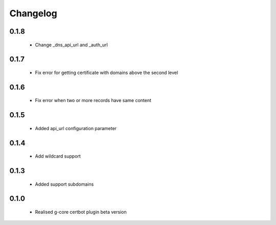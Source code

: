 =================
Changelog
=================

0.1.8
-----------------
    * Change _dns_api_url and _auth_url

0.1.7
-----------------
    * Fix error for getting certificate with domains above the second level

0.1.6
-----------------
    * Fix error when two or more records have same content

0.1.5
-----------------
    * Added api_url configuration parameter

0.1.4
-----------------
    * Add wildcard support

0.1.3
-----------------
    * Added support subdomains

0.1.0
-----------------
    * Realised g-core certbot plugin beta version
